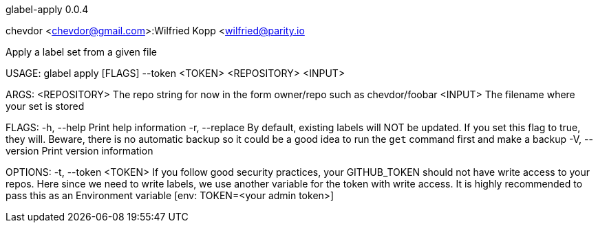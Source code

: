 glabel-apply 0.0.4

chevdor <chevdor@gmail.com>:Wilfried Kopp <wilfried@parity.io

Apply a label set from a given file

USAGE:
    glabel apply [FLAGS] --token <TOKEN> <REPOSITORY> <INPUT>

ARGS:
    <REPOSITORY>    The repo string for now in the form owner/repo such as chevdor/foobar
    <INPUT>         The filename where your set is stored

FLAGS:
    -h, --help       Print help information
    -r, --replace    By default, existing labels will NOT be updated. If you set this flag to true,
                     they will. Beware, there is no automatic backup so it could be a good idea to
                     run the `get` command first and make a backup
    -V, --version    Print version information

OPTIONS:
    -t, --token <TOKEN>    If you follow good security practices, your GITHUB_TOKEN should not have
                           write access to your repos. Here since we need to write labels, we use
                           another variable for the token with write access. It is highly
                           recommended to pass this as an Environment variable [env: TOKEN=<your
                           admin token>]
